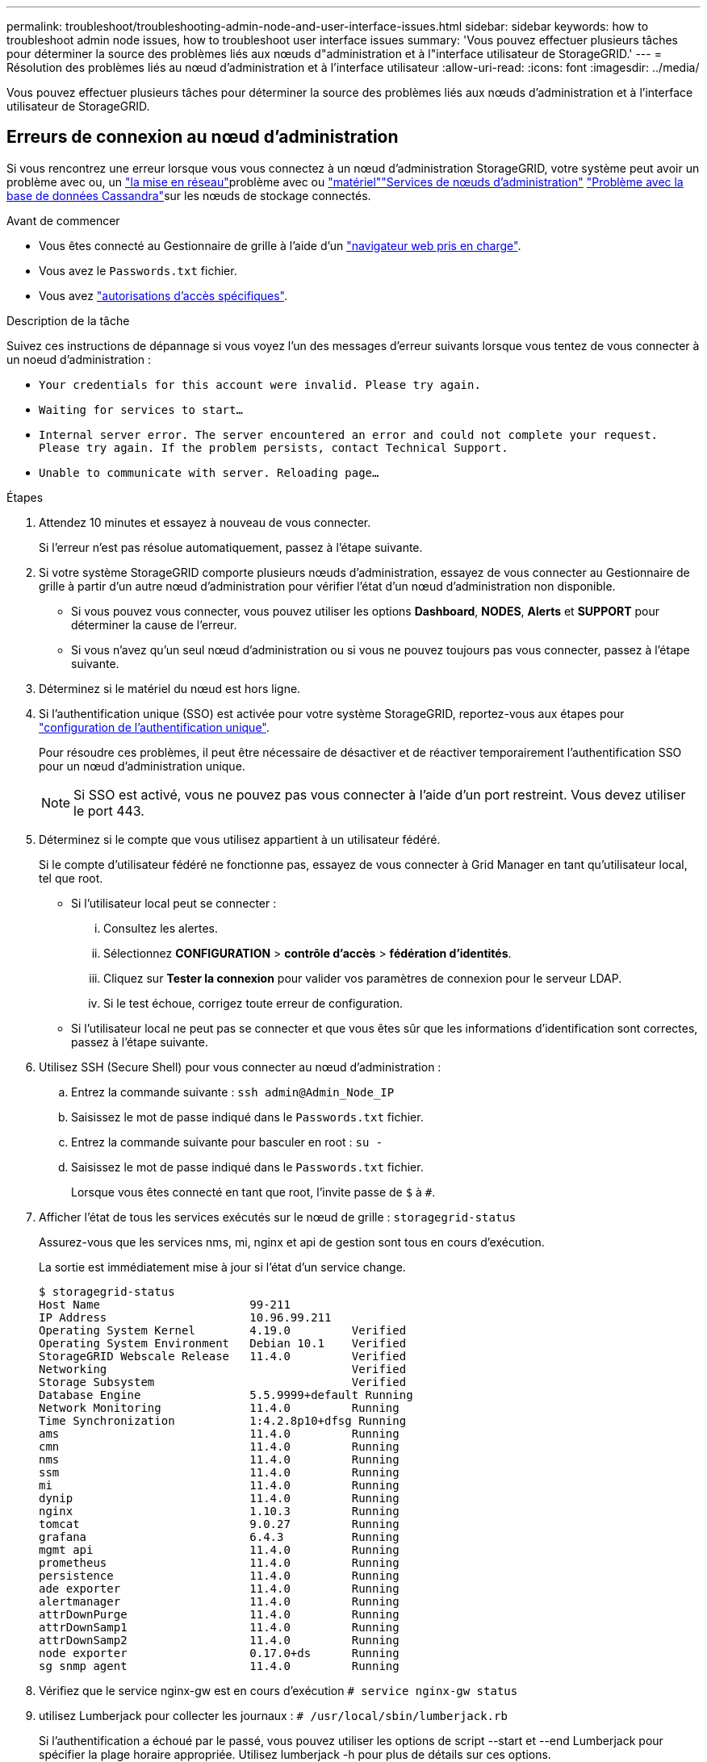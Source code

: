 ---
permalink: troubleshoot/troubleshooting-admin-node-and-user-interface-issues.html 
sidebar: sidebar 
keywords: how to troubleshoot admin node issues, how to troubleshoot user interface issues 
summary: 'Vous pouvez effectuer plusieurs tâches pour déterminer la source des problèmes liés aux nœuds d"administration et à l"interface utilisateur de StorageGRID.' 
---
= Résolution des problèmes liés au nœud d'administration et à l'interface utilisateur
:allow-uri-read: 
:icons: font
:imagesdir: ../media/


[role="lead"]
Vous pouvez effectuer plusieurs tâches pour déterminer la source des problèmes liés aux nœuds d'administration et à l'interface utilisateur de StorageGRID.



== Erreurs de connexion au nœud d'administration

Si vous rencontrez une erreur lorsque vous vous connectez à un nœud d'administration StorageGRID, votre système peut avoir un problème avec ou, un link:../troubleshoot/troubleshooting-network-hardware-and-platform-issues.html["la mise en réseau"]problème avec ou https://docs.netapp.com/us-en/storagegrid-appliances/installconfig/troubleshooting-hardware-installation-sg100-and-sg1000.html["matériel"^]link:../primer/what-admin-node-is.html["Services de nœuds d'administration"] link:../maintain/recovering-failed-storage-volumes-and-rebuilding-cassandra-database.html["Problème avec la base de données Cassandra"]sur les nœuds de stockage connectés.

.Avant de commencer
* Vous êtes connecté au Gestionnaire de grille à l'aide d'un link:../admin/web-browser-requirements.html["navigateur web pris en charge"].
* Vous avez le `Passwords.txt` fichier.
* Vous avez link:../admin/admin-group-permissions.html["autorisations d'accès spécifiques"].


.Description de la tâche
Suivez ces instructions de dépannage si vous voyez l'un des messages d'erreur suivants lorsque vous tentez de vous connecter à un noeud d'administration :

* `Your credentials for this account were invalid. Please try again.`
* `Waiting for services to start...`
* `Internal server error. The server encountered an error and could not complete your request. Please try again. If the problem persists, contact Technical Support.`
* `Unable to communicate with server. Reloading page...`


.Étapes
. Attendez 10 minutes et essayez à nouveau de vous connecter.
+
Si l'erreur n'est pas résolue automatiquement, passez à l'étape suivante.

. Si votre système StorageGRID comporte plusieurs nœuds d'administration, essayez de vous connecter au Gestionnaire de grille à partir d'un autre nœud d'administration pour vérifier l'état d'un nœud d'administration non disponible.
+
** Si vous pouvez vous connecter, vous pouvez utiliser les options *Dashboard*, *NODES*, *Alerts* et *SUPPORT* pour déterminer la cause de l'erreur.
** Si vous n'avez qu'un seul nœud d'administration ou si vous ne pouvez toujours pas vous connecter, passez à l'étape suivante.


. Déterminez si le matériel du nœud est hors ligne.
. Si l'authentification unique (SSO) est activée pour votre système StorageGRID, reportez-vous aux étapes pour link:../admin/configure-sso.html["configuration de l'authentification unique"].
+
Pour résoudre ces problèmes, il peut être nécessaire de désactiver et de réactiver temporairement l'authentification SSO pour un nœud d'administration unique.

+

NOTE: Si SSO est activé, vous ne pouvez pas vous connecter à l'aide d'un port restreint. Vous devez utiliser le port 443.

. Déterminez si le compte que vous utilisez appartient à un utilisateur fédéré.
+
Si le compte d'utilisateur fédéré ne fonctionne pas, essayez de vous connecter à Grid Manager en tant qu'utilisateur local, tel que root.

+
** Si l'utilisateur local peut se connecter :
+
... Consultez les alertes.
... Sélectionnez *CONFIGURATION* > *contrôle d'accès* > *fédération d'identités*.
... Cliquez sur *Tester la connexion* pour valider vos paramètres de connexion pour le serveur LDAP.
... Si le test échoue, corrigez toute erreur de configuration.


** Si l'utilisateur local ne peut pas se connecter et que vous êtes sûr que les informations d'identification sont correctes, passez à l'étape suivante.


. Utilisez SSH (Secure Shell) pour vous connecter au nœud d'administration :
+
.. Entrez la commande suivante : `ssh admin@Admin_Node_IP`
.. Saisissez le mot de passe indiqué dans le `Passwords.txt` fichier.
.. Entrez la commande suivante pour basculer en root : `su -`
.. Saisissez le mot de passe indiqué dans le `Passwords.txt` fichier.
+
Lorsque vous êtes connecté en tant que root, l'invite passe de `$` à `#`.



. Afficher l'état de tous les services exécutés sur le nœud de grille : `storagegrid-status`
+
Assurez-vous que les services nms, mi, nginx et api de gestion sont tous en cours d'exécution.

+
La sortie est immédiatement mise à jour si l'état d'un service change.

+
....
$ storagegrid-status
Host Name                      99-211
IP Address                     10.96.99.211
Operating System Kernel        4.19.0         Verified
Operating System Environment   Debian 10.1    Verified
StorageGRID Webscale Release   11.4.0         Verified
Networking                                    Verified
Storage Subsystem                             Verified
Database Engine                5.5.9999+default Running
Network Monitoring             11.4.0         Running
Time Synchronization           1:4.2.8p10+dfsg Running
ams                            11.4.0         Running
cmn                            11.4.0         Running
nms                            11.4.0         Running
ssm                            11.4.0         Running
mi                             11.4.0         Running
dynip                          11.4.0         Running
nginx                          1.10.3         Running
tomcat                         9.0.27         Running
grafana                        6.4.3          Running
mgmt api                       11.4.0         Running
prometheus                     11.4.0         Running
persistence                    11.4.0         Running
ade exporter                   11.4.0         Running
alertmanager                   11.4.0         Running
attrDownPurge                  11.4.0         Running
attrDownSamp1                  11.4.0         Running
attrDownSamp2                  11.4.0         Running
node exporter                  0.17.0+ds      Running
sg snmp agent                  11.4.0         Running
....
. Vérifiez que le service nginx-gw est en cours d'exécution `# service nginx-gw status`
. [[use_Lumberjack_to_collect_logs]]utilisez Lumberjack pour collecter les journaux : `# /usr/local/sbin/lumberjack.rb`
+
Si l'authentification a échoué par le passé, vous pouvez utiliser les options de script --start et --end Lumberjack pour spécifier la plage horaire appropriée. Utilisez lumberjack -h pour plus de détails sur ces options.

+
La sortie vers le terminal indique l'emplacement où l'archive de journal a été copiée.

. [[Review_logs, start=10]]consultez les journaux suivants :
+
** `/var/local/log/bycast.log`
** `/var/local/log/bycast-err.log`
** `/var/local/log/nms.log`
** `**/*commands.txt`


. Si vous n'avez pas pu identifier de problèmes avec le nœud d'administration, exécutez l'une ou l'autre des commandes suivantes pour déterminer les adresses IP des trois nœuds de stockage exécutant le service ADC sur votre site. Il s'agit généralement des trois premiers nœuds de stockage installés sur le site.
+
[listing]
----
# cat /etc/hosts
----
+
[listing]
----
# gpt-list-services adc
----
+
Les nœuds Admin utilisent le service ADC pendant le processus d'authentification.

. À partir du nœud d'administration, utilisez ssh pour vous connecter à chacun des nœuds de stockage ADC, en utilisant les adresses IP que vous avez identifiées.
. Afficher l'état de tous les services exécutés sur le nœud de grille : `storagegrid-status`
+
Assurez-vous que tous les services idnt, acct, nginx et cassandra fonctionnent.

. Répétez les étapes <<use_Lumberjack_to_collect_logs,Utilisez Lumberjack pour récupérer les journaux>> et <<review_logs,Journaux de révision>> pour consulter les journaux sur les nœuds de stockage.
. Si vous ne parvenez pas à résoudre le problème, contactez le support technique.
+
Fournissez les journaux que vous avez collectés au support technique. Voir aussi link:../monitor/logs-files-reference.html["Référence des fichiers journaux"].





== Problèmes liés à l'interface utilisateur

L'interface utilisateur du Gestionnaire de grille ou du Gestionnaire de locataires peut ne pas répondre comme prévu après la mise à niveau du logiciel StorageGRID.

.Étapes
. Assurez-vous que vous utilisez un link:../admin/web-browser-requirements.html["navigateur web pris en charge"].
. Effacez le cache de votre navigateur Web.
+
L'effacement du cache supprime les ressources obsolètes utilisées par la version précédente du logiciel StorageGRID et permet à l'interface utilisateur de fonctionner de nouveau correctement. Pour obtenir des instructions, reportez-vous à la documentation de votre navigateur Web.


